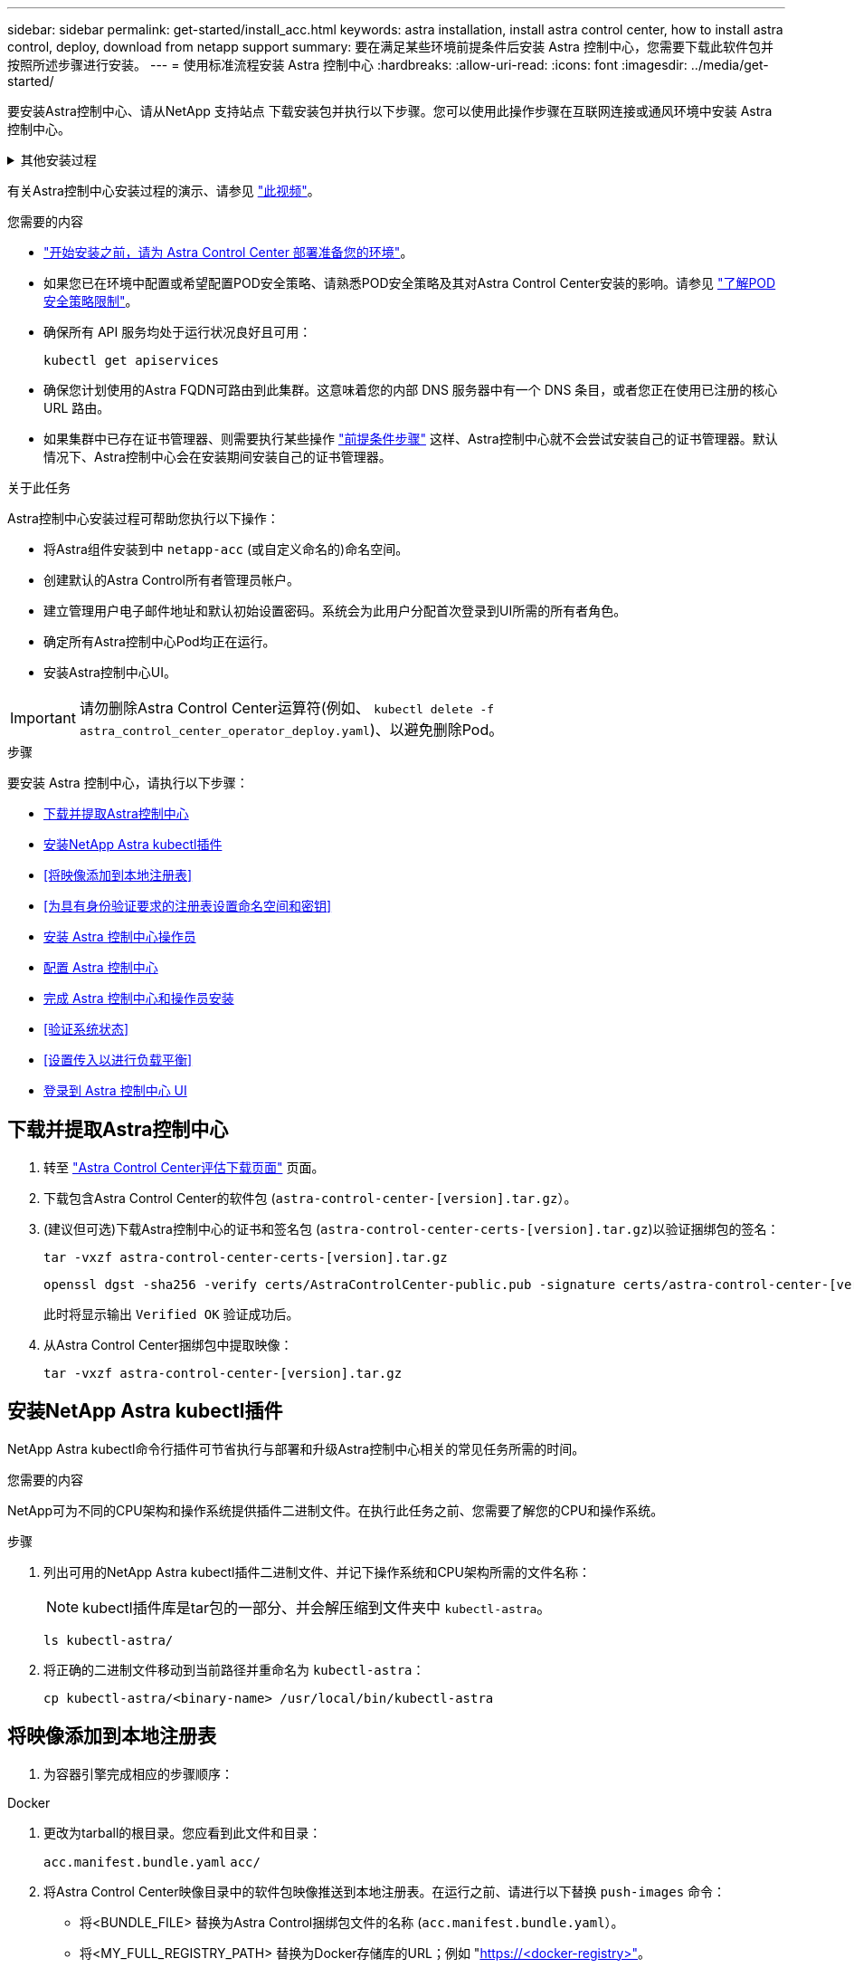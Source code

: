 ---
sidebar: sidebar 
permalink: get-started/install_acc.html 
keywords: astra installation, install astra control center, how to install astra control, deploy, download from netapp support 
summary: 要在满足某些环境前提条件后安装 Astra 控制中心，您需要下载此软件包并按照所述步骤进行安装。 
---
= 使用标准流程安装 Astra 控制中心
:hardbreaks:
:allow-uri-read: 
:icons: font
:imagesdir: ../media/get-started/


[role="lead"]
要安装Astra控制中心、请从NetApp 支持站点 下载安装包并执行以下步骤。您可以使用此操作步骤在互联网连接或通风环境中安装 Astra 控制中心。

.其他安装过程
[%collapsible]
====
* *使用RedHat OpenShift OperatorHub安装*：使用此 link:../get-started/acc_operatorhub_install.html["备用操作步骤"] 使用OperatorHub在OpenShift上安装Astra控制中心。
* *使用Cloud Volumes ONTAP 后端在公有 云中安装*：使用 link:../get-started/install_acc-cvo.html["这些过程"] 在带有Cloud Volumes ONTAP 存储后端的Amazon Web Services (AWS)、Google云平台(GCP)或Microsoft Azure中安装Astra控制中心。


====
有关Astra控制中心安装过程的演示、请参见 https://www.youtube.com/watch?v=eurMV80b0Ks&list=PLdXI3bZJEw7mJz13z7YdiGCS6gNQgV_aN&index=5["此视频"^]。

.您需要的内容
* link:requirements.html["开始安装之前，请为 Astra Control Center 部署准备您的环境"]。
* 如果您已在环境中配置或希望配置POD安全策略、请熟悉POD安全策略及其对Astra Control Center安装的影响。请参见 link:../concepts/understand-pod-security.html["了解POD安全策略限制"]。
* 确保所有 API 服务均处于运行状况良好且可用：
+
[source, console]
----
kubectl get apiservices
----
* 确保您计划使用的Astra FQDN可路由到此集群。这意味着您的内部 DNS 服务器中有一个 DNS 条目，或者您正在使用已注册的核心 URL 路由。
* 如果集群中已存在证书管理器、则需要执行某些操作 link:../get-started/cert-manager-prereqs.html["前提条件步骤"] 这样、Astra控制中心就不会尝试安装自己的证书管理器。默认情况下、Astra控制中心会在安装期间安装自己的证书管理器。


.关于此任务
Astra控制中心安装过程可帮助您执行以下操作：

* 将Astra组件安装到中 `netapp-acc` (或自定义命名的)命名空间。
* 创建默认的Astra Control所有者管理员帐户。
* 建立管理用户电子邮件地址和默认初始设置密码。系统会为此用户分配首次登录到UI所需的所有者角色。
* 确定所有Astra控制中心Pod均正在运行。
* 安装Astra控制中心UI。



IMPORTANT: 请勿删除Astra Control Center运算符(例如、 `kubectl delete -f astra_control_center_operator_deploy.yaml`)、以避免删除Pod。

.步骤
要安装 Astra 控制中心，请执行以下步骤：

* <<下载并提取Astra控制中心>>
* <<安装NetApp Astra kubectl插件>>
* <<将映像添加到本地注册表>>
* <<为具有身份验证要求的注册表设置命名空间和密钥>>
* <<安装 Astra 控制中心操作员>>
* <<配置 Astra 控制中心>>
* <<完成 Astra 控制中心和操作员安装>>
* <<验证系统状态>>
* <<设置传入以进行负载平衡>>
* <<登录到 Astra 控制中心 UI>>




== 下载并提取Astra控制中心

. 转至 https://mysupport.netapp.com/site/downloads/evaluation/astra-control-center["Astra Control Center评估下载页面"^] 页面。
. 下载包含Astra Control Center的软件包 (`astra-control-center-[version].tar.gz`）。
. (建议但可选)下载Astra控制中心的证书和签名包 (`astra-control-center-certs-[version].tar.gz`)以验证捆绑包的签名：
+
[source, console]
----
tar -vxzf astra-control-center-certs-[version].tar.gz
----
+
[source, console]
----
openssl dgst -sha256 -verify certs/AstraControlCenter-public.pub -signature certs/astra-control-center-[version].tar.gz.sig astra-control-center-[version].tar.gz
----
+
此时将显示输出 `Verified OK` 验证成功后。

. 从Astra Control Center捆绑包中提取映像：
+
[source, console]
----
tar -vxzf astra-control-center-[version].tar.gz
----




== 安装NetApp Astra kubectl插件

NetApp Astra kubectl命令行插件可节省执行与部署和升级Astra控制中心相关的常见任务所需的时间。

.您需要的内容
NetApp可为不同的CPU架构和操作系统提供插件二进制文件。在执行此任务之前、您需要了解您的CPU和操作系统。

.步骤
. 列出可用的NetApp Astra kubectl插件二进制文件、并记下操作系统和CPU架构所需的文件名称：
+

NOTE: kubectl插件库是tar包的一部分、并会解压缩到文件夹中 `kubectl-astra`。

+
[source, console]
----
ls kubectl-astra/
----
. 将正确的二进制文件移动到当前路径并重命名为 `kubectl-astra`：
+
[source, console]
----
cp kubectl-astra/<binary-name> /usr/local/bin/kubectl-astra
----




== 将映像添加到本地注册表

. 为容器引擎完成相应的步骤顺序：


[role="tabbed-block"]
====
.Docker
--
. 更改为tarball的根目录。您应看到此文件和目录：
+
`acc.manifest.bundle.yaml`
`acc/`

. 将Astra Control Center映像目录中的软件包映像推送到本地注册表。在运行之前、请进行以下替换 `push-images` 命令：
+
** 将<BUNDLE_FILE> 替换为Astra Control捆绑包文件的名称 (`acc.manifest.bundle.yaml`）。
** 将<MY_FULL_REGISTRY_PATH> 替换为Docker存储库的URL；例如 "https://<docker-registry>"[]。
** 将<MY_REGISTRY_USER> 替换为用户名。
** 将<MY_REGISTRY_TOKEN> 替换为注册表的授权令牌。
+
[source, console]
----
kubectl astra packages push-images -m <BUNDLE_FILE> -r <MY_FULL_REGISTRY_PATH> -u <MY_REGISTRY_USER> -p <MY_REGISTRY_TOKEN>
----




--
.Podman
--
. 更改为tarball的根目录。您应看到此文件和目录：
+
`acc.manifest.bundle.yaml`
`acc/`

. 登录到注册表：
+
[source, console]
----
podman login <YOUR_REGISTRY>
----
. 准备并运行以下针对您使用的Podman版本自定义的脚本之一。将<MY_FULL_REGISTRY_PATH> 替换为包含任何子目录的存储库的URL。
+
[source, subs="specialcharacters,quotes"]
----
*Podman 4*
----
+
[source, console]
----
export REGISTRY=<MY_FULL_REGISTRY_PATH>
export PACKAGENAME=acc
export PACKAGEVERSION=22.11.0-82
export DIRECTORYNAME=acc
for astraImageFile in $(ls ${DIRECTORYNAME}/images/*.tar) ; do
astraImage=$(podman load --input ${astraImageFile} | sed 's/Loaded image: //')
astraImageNoPath=$(echo ${astraImage} | sed 's:.*/::')
podman tag ${astraImageNoPath} ${REGISTRY}/netapp/astra/${PACKAGENAME}/${PACKAGEVERSION}/${astraImageNoPath}
podman push ${REGISTRY}/netapp/astra/${PACKAGENAME}/${PACKAGEVERSION}/${astraImageNoPath}
done
----
+
[source, subs="specialcharacters,quotes"]
----
*Podman 3*
----
+
[source, console]
----
export REGISTRY=<MY_FULL_REGISTRY_PATH>
export PACKAGENAME=acc
export PACKAGEVERSION=22.11.0-82
export DIRECTORYNAME=acc
for astraImageFile in $(ls ${DIRECTORYNAME}/images/*.tar) ; do
astraImage=$(podman load --input ${astraImageFile} | sed 's/Loaded image: //')
astraImageNoPath=$(echo ${astraImage} | sed 's:.*/::')
podman tag ${astraImageNoPath} ${REGISTRY}/netapp/astra/${PACKAGENAME}/${PACKAGEVERSION}/${astraImageNoPath}
podman push ${REGISTRY}/netapp/astra/${PACKAGENAME}/${PACKAGEVERSION}/${astraImageNoPath}
done
----
+

NOTE: 根据您的注册表配置、此脚本创建的映像路径应类似于以下内容： `https://netappdownloads.jfrog.io/docker-astra-control-prod/netapp/astra/acc/22.11.0-82/image:version`



--
====


== 为具有身份验证要求的注册表设置命名空间和密钥

. 导出Astra控制中心主机集群的KUBECONFIG：
+
[source, console]
----
export KUBECONFIG=[file path]
----
+

NOTE: 在完成安装之前、请确保您的KUBECONFIG指向要安装Astra控制中心的集群。KUBECONFIG只能包含一个上下文。

. 如果您使用的注册表需要身份验证，则需要执行以下操作：
+
.. 创建 `NetApp-Acc-operator` 命名空间：
+
[source, console]
----
kubectl create ns netapp-acc-operator
----
+
响应：

+
[listing]
----
namespace/netapp-acc-operator created
----
.. 为 `NetApp-Acc-operator` 命名空间创建一个密钥。添加 Docker 信息并运行以下命令：
+

NOTE: 占位符 `your_registry_path` 应与您先前上传的映像的位置匹配(例如、 `[Registry_URL]/netapp/astra/astracc/22.11.0-82`）。

+
[source, console]
----
kubectl create secret docker-registry astra-registry-cred -n netapp-acc-operator --docker-server=[your_registry_path] --docker-username=[username] --docker-password=[token]
----
+
响应示例：

+
[listing]
----
secret/astra-registry-cred created
----
+

NOTE: 如果在生成密钥后删除命名空间、请重新创建命名空间、然后重新生成命名空间的密钥。

.. 创建 `netapp-acc` (或自定义命名的)命名空间。
+
[source, console]
----
kubectl create ns [netapp-acc or custom namespace]
----
+
响应示例：

+
[listing]
----
namespace/netapp-acc created
----
.. 为创建密钥 `netapp-acc` (或自定义命名的)命名空间。添加 Docker 信息并运行以下命令：
+
[source, console]
----
kubectl create secret docker-registry astra-registry-cred -n [netapp-acc or custom namespace] --docker-server=[your_registry_path] --docker-username=[username] --docker-password=[token]
----
+
响应

+
[listing]
----
secret/astra-registry-cred created
----






== 安装 Astra 控制中心操作员

. 更改目录：
+
[source, console]
----
cd manifests
----
. 编辑 Astra 控制中心操作员部署 YAML （`Astra_control_center_operator_deploy.yaml` ）以参考您的本地注册表和机密。
+
[source, console]
----
vim astra_control_center_operator_deploy.yaml
----
+

NOTE: 以下步骤将提供一个标注的YAML示例。

+
.. 如果您使用的注册表需要身份验证，请将默认行 `imagePullSecs ： []` 替换为以下内容：
+
[source, console]
----
imagePullSecrets:
- name: astra-registry-cred
----
.. 更改 `[your_registry_path]` 。 `kube-rbac-proxy` 将映像推送到注册表路径中 <<将映像添加到本地注册表,上一步>>。
.. 更改 `[your_registry_path]` 。 `acc-operator-controller-manager` 将映像推送到注册表路径中 <<将映像添加到本地注册表,上一步>>。
+
[source, subs="specialcharacters,quotes"]
----
*astra_control_center_operator_deploy.yaml*
----
+
[listing, subs="+quotes"]
----
apiVersion: apps/v1
kind: Deployment
metadata:
  labels:
    control-plane: controller-manager
  name: acc-operator-controller-manager
  namespace: netapp-acc-operator
spec:
  replicas: 1
  selector:
    matchLabels:
      control-plane: controller-manager
  strategy:
    type: Recreate
  template:
    metadata:
      labels:
        control-plane: controller-manager
    spec:
      containers:
      - args:
        - --secure-listen-address=0.0.0.0:8443
        - --upstream=http://127.0.0.1:8080/
        - --logtostderr=true
        - --v=10
        *image: [your_registry_path]/kube-rbac-proxy:v4.8.0*
        name: kube-rbac-proxy
        ports:
        - containerPort: 8443
          name: https
      - args:
        - --health-probe-bind-address=:8081
        - --metrics-bind-address=127.0.0.1:8080
        - --leader-elect
        env:
        - name: ACCOP_LOG_LEVEL
          value: "2"
        - name: ACCOP_HELM_INSTALLTIMEOUT
          value: 5m
        *image: [your_registry_path]/acc-operator:[version x.y.z]*
        imagePullPolicy: IfNotPresent
        livenessProbe:
          httpGet:
            path: /healthz
            port: 8081
          initialDelaySeconds: 15
          periodSeconds: 20
        name: manager
        readinessProbe:
          httpGet:
            path: /readyz
            port: 8081
          initialDelaySeconds: 5
          periodSeconds: 10
        resources:
          limits:
            cpu: 300m
            memory: 750Mi
          requests:
            cpu: 100m
            memory: 75Mi
        securityContext:
          allowPrivilegeEscalation: false
      *imagePullSecrets: []*
      securityContext:
        runAsUser: 65532
      terminationGracePeriodSeconds: 10
----


. 安装 Astra 控制中心操作员：
+
[source, console]
----
kubectl apply -f astra_control_center_operator_deploy.yaml
----
+
响应示例：

+
[listing]
----
namespace/netapp-acc-operator created
customresourcedefinition.apiextensions.k8s.io/astracontrolcenters.astra.netapp.io created
role.rbac.authorization.k8s.io/acc-operator-leader-election-role created
clusterrole.rbac.authorization.k8s.io/acc-operator-manager-role created
clusterrole.rbac.authorization.k8s.io/acc-operator-metrics-reader created
clusterrole.rbac.authorization.k8s.io/acc-operator-proxy-role created
rolebinding.rbac.authorization.k8s.io/acc-operator-leader-election-rolebinding created
clusterrolebinding.rbac.authorization.k8s.io/acc-operator-manager-rolebinding created
clusterrolebinding.rbac.authorization.k8s.io/acc-operator-proxy-rolebinding created
configmap/acc-operator-manager-config created
service/acc-operator-controller-manager-metrics-service created
deployment.apps/acc-operator-controller-manager created
----
. 验证Pod是否正在运行：
+
[source, console]
----
kubectl get pods -n netapp-acc-operator
----




== 配置 Astra 控制中心

. 编辑Astra Control Center自定义资源(CR)文件 (`astra_control_center.yaml`)进行帐户、支持、注册表和其他必要配置：
+
[source, console]
----
vim astra_control_center.yaml
----
+

NOTE: 以下步骤将提供一个标注的YAML示例。

. 修改或确认以下设置：
+
.<code> 软件</code>
[%collapsible]
====
|===
| 正在设置 ... | 指导 | Type | 示例 


| `accountName` | 更改 `accountName` 字符串、表示要与Astra Control Center帐户关联的名称。只能有一个accountName。 | string | `Example` 
|===
====
+
.<code> 软件指南</code>
[%collapsible]
====
|===
| 正在设置 ... | 指导 | Type | 示例 


| `astraVersion` | 要部署的Astra控制中心版本。无需对此设置执行任何操作、因为此值将预先填充。 | string | `22.11.0-82` 
|===
====
+
.<code> sstraAddressCPU </code>
[%collapsible]
====
|===
| 正在设置 ... | 指导 | Type | 示例 


| `astraAddress` | 更改 `astraAddress` 指向要在浏览器中访问Astra控制中心的FQDN (建议)或IP地址的字符串。此地址用于定义如何在数据中心中找到Astra控制中心、并且与您在完成后从负载平衡器配置的FQDN或IP地址相同 link:requirements.html["Astra 控制中心要求"^]。注意：请勿使用 `http://` 或 `https://` 地址中。复制此 FQDN 以在中使用 <<登录到 Astra 控制中心 UI,后续步骤>>。 | string | `astra.example.com` 
|===
====
+
.<code> 软件</code>
[%collapsible]
====
您在本节中的选择将决定您是否要参与NetApp主动支持应用程序NetApp Active IQ 以及数据的发送位置。需要互联网连接(端口442)、所有支持数据均会匿名化。

|===
| 正在设置 ... | 使用 ... | 指导 | Type | 示例 


| `autoSupport.enrolled` | 两者之一 `enrolled` 或 `url` 必须选择字段 | 更改 `enrolled` 用于将AutoSupport 连接到 `false` 对于不具有Internet连接或保留的站点 `true` 对于已连接站点。的设置 `true` 允许将匿名数据发送给NetApp以供支持。默认选择为 `false` 和表示不会向NetApp发送任何支持数据。 | 布尔值 | `false` (此值为默认值) 


| `autoSupport.url` | 两者之一 `enrolled` 或 `url` 必须选择字段 | 此URL用于确定匿名数据的发送位置。 | string | `https://support.netapp.com/asupprod/post/1.0/postAsup` 
|===
====
+
.<code> 软件</code>
[%collapsible]
====
|===
| 正在设置 ... | 指导 | Type | 示例 


| `email` | 更改 `email` 字符串到默认的初始管理员地址。复制此电子邮件地址以在中使用 <<登录到 Astra 控制中心 UI,后续步骤>>。此电子邮件地址将用作初始帐户的用户名、用于登录到UI、并在Astra Control中收到事件通知。 | string | `admin@example.com` 
|===
====
+
.<code> 软件</code>
[%collapsible]
====
|===
| 正在设置 ... | 指导 | Type | 示例 


| `firstName` | 与Astra帐户关联的默认初始管理员的名字。首次登录后、此处使用的名称将显示在用户界面的标题中。 | string | `SRE` 
|===
====
+
.<code> 软件</code>
[%collapsible]
====
|===
| 正在设置 ... | 指导 | Type | 示例 


| `lastName` | 与Astra帐户关联的默认初始管理员的姓氏。首次登录后、此处使用的名称将显示在用户界面的标题中。 | string | `Admin` 
|===
====
+
.<code> 注册信息</code>
[%collapsible]
====
您在本节中的选择定义了托管Astra应用程序映像、Astra控制中心操作员和Astra控制中心Helm存储库的容器映像注册表。

|===
| 正在设置 ... | 使用 ... | 指导 | Type | 示例 


| `imageRegistry.name` | Required | 在中推送映像的映像注册表的名称 <<安装 Astra 控制中心操作员,上一步>>。请勿使用 `http://` 或 `https://` 注册表名称。 | string | `example.registry.com/astra` 


| `imageRegistry.secret` | 如果您为输入的字符串、则为必填项 `imageRegistry.name' requires a secret.

IMPORTANT: If you are using a registry that does not require authorization, you must delete this `secret` 行内 `imageRegistry` 否则安装将失败。 | 用于通过映像注册表进行身份验证的Kubernetes密钥的名称。 | string | `astra-registry-cred` 
|===
====
+
.<code> 软件</code>
[%collapsible]
====
|===
| 正在设置 ... | 指导 | Type | 示例 


| `storageClass` | 更改 `storageClass` 价值来自 `ontap-gold` 安装所需的其他Trident storageClass资源。运行命令 `kubectl get sc` 以确定已配置的现有存储类。必须在清单文件中输入一个基于Trident的存储类 (`astra-control-center-<version>.manifest`)、并将用于Astra PV。如果未设置、则会使用默认存储类。注意：如果配置了默认存储类、请确保它是唯一具有默认标注的存储类。 | string | `ontap-gold` 
|===
====
+
.<code> 软件中的最新策略</code> 软件
[%collapsible]
====
|===
| 正在设置 ... | 指导 | Type | 选项 


| `volumeReclaimPolicy` | 这将为Astra的PV设置回收策略。将此策略设置为 `Retain` 删除Astra后保留永久性卷。将此策略设置为 `Delete` 删除Astra后删除永久性卷。如果未设置此值、则会保留PV。 | string  a| 
** `Retain` (这是默认值)
** `Delete`


|===
====
+
.<code> 软件</code>
[%collapsible]
====
|===
| 正在设置 ... | 指导 | Type | 选项 


| `ingressType` | 请使用以下入口类型之一：*`Generic`* (`ingressType: "Generic"`)(默认)如果您正在使用另一个入口控制器或希望使用自己的入口控制器、请使用此选项。部署Astra控制中心后、您需要配置 link:../get-started/install_acc.html#set-up-ingress-for-load-balancing["入口控制器"^] 以使用URL公开Astra控制中心。*`AccTraefik`* (`ingressType: "AccTraefik"`)如果您不想配置入口控制器、请使用此选项。这将部署Astra控制中心 `traefik` 网关作为Kubernetes loadbalancer类型的服务。Astra控制中心使用类型为"loadbalancer"的服务 (`svc/traefik` )、并要求为其分配可访问的外部IP地址。如果您的环境允许使用负载平衡器、但您尚未配置一个平衡器、则可以使用MetalLB或其他外部服务负载平衡器为该服务分配外部IP地址。在内部 DNS 服务器配置中，您应将为 Astra 控制中心选择的 DNS 名称指向负载平衡的 IP 地址。注意：有关"loadbalancer"服务类型和入口的详细信息、请参见 link:../get-started/requirements.html["要求"^]。 | string  a| 
** `Generic` (这是默认值)
** `AccTraefik`


|===
====
+
.<code> StraSourcesScaleScaleScaleScaleScalaSnapScals </code>
[%collapsible]
====
|===
| 正在设置 ... | 指导 | Type | 选项 


| `astraResourcesScaler` | AstraControlCenter资源限制的扩展选项。默认情况下、Astra控制中心会进行部署、并为Astra中的大多数组件设置了资源请求。通过这种配置、Astra控制中心软件堆栈可以在应用程序负载和扩展性增加的环境中更好地运行。但是、在使用较小的开发或测试集群的情况下、CR字段为 `astraResourcesScalar` 可设置为 `Off`。此操作将禁用资源请求、并允许在较小的集群上部署。 | string  a| 
** `Default` (这是默认值)
** `Off`


|===
====
+
.<code> dexcidsdi </code>
[%collapsible]
====
您在本节中的选择决定了Astra控制中心应如何处理CRD。

|===
| 正在设置 ... | 指导 | Type | 示例 


| `crds.externalCertManager` | 如果使用外部证书管理器、请进行更改 `externalCertManager` to `true`。默认值 `false` 使Astra控制中心在安装期间安装自己的证书管理器CRD。CRD是集群范围的对象、安装它们可能会影响集群的其他部分。您可以使用此标志向Astra控制中心发出信号、指示这些CRD将由Astra控制中心以外的集群管理员安装和管理。 | 布尔值 | `False` (此值为默认值) 


| `crds.externalTraefik` | 默认情况下、Astra控制中心将安装所需的Traefik CRD。CRD是集群范围的对象、安装它们可能会影响集群的其他部分。您可以使用此标志向Astra控制中心发出信号、指示这些CRD将由Astra控制中心以外的集群管理员安装和管理。 | 布尔值 | `False` (此值为默认值) 
|===
====


[source, subs="specialcharacters,quotes"]
----
*astra_control_center.yaml*
----
[listing, subs="+quotes"]
----
apiVersion: astra.netapp.io/v1
kind: AstraControlCenter
metadata:
  name: astra
spec:
  accountName: "Example"
  astraVersion: "ASTRA_VERSION"
  astraAddress: "astra.example.com"
  autoSupport:
    enrolled: true
  email: "[admin@example.com]"
  firstName: "SRE"
  lastName: "Admin"
  imageRegistry:
    name: "[your_registry_path]"
    secret: "astra-registry-cred"
  storageClass: "ontap-gold"
  volumeReclaimPolicy: "Retain"
  ingressType: "Generic"
  astraResourcesScaler: "Default"
  additionalValues: {}
  crds:
    externalTraefik: false
    externalCertManager: false
----


== 完成 Astra 控制中心和操作员安装

. 如果您在上一步中尚未创建，请创建 `NetApp-Accc` （或自定义）命名空间：
+
[source, console]
----
kubectl create ns [netapp-acc or custom namespace]
----
+
响应示例：

+
[listing]
----
namespace/netapp-acc created
----
. 在 `NetApp-Accc` （或您的自定义）命名空间中安装 Astra Control Center ：
+
[source, console]
----
kubectl apply -f astra_control_center.yaml -n [netapp-acc or custom namespace]
----
+
响应示例：

+
[listing]
----
astracontrolcenter.astra.netapp.io/astra created
----




== 验证系统状态

您可以使用kubectl命令验证系统状态。如果您更喜欢使用 OpenShift ，则可以使用同等的 oc 命令执行验证步骤。

.步骤
. 验证是否已成功安装所有系统组件。
+
[source, console]
----
kubectl get pods -n [netapp-acc or custom namespace]
----
+
每个 POD 的状态应为 `running` 。部署系统 Pod 可能需要几分钟的时间。

+
.响应示例
[%collapsible]
====
[listing, subs="+quotes"]
----
NAME                                       READY   STATUS    RESTARTS        AGE
acc-helm-repo-76d8d845c9-ggds2             1/1     Running   0               14m
activity-6cc67ff9f4-z48mr                  1/1     Running   2 (8m32s ago)   9m
api-token-authentication-7s67v             1/1     Running   0               8m56s
api-token-authentication-bplb4             1/1     Running   0               8m56s
api-token-authentication-p2c9z             1/1     Running   0               8m56s
asup-6cdfbc6795-md8vn                      1/1     Running   0               9m14s
authentication-9477567db-8hnc9             1/1     Running   0               7m4s
bucketservice-f4dbdfcd6-wqzkw              1/1     Running   0               8m48s
cert-manager-bb756c7c4-wm2cv               1/1     Running   0               14m
cert-manager-cainjector-c9bb86786-8wrf5    1/1     Running   0               14m
cert-manager-webhook-dd465db99-j2w4x       1/1     Running   0               14m
certificates-68dff9cdd6-kcvml              1/1     Running   2 (8m43s ago)   9m2s
certificates-68dff9cdd6-rsnsb              1/1     Running   0               9m2s
cloud-extension-69d48c956c-2s8dt           1/1     Running   3 (8m43s ago)   9m24s
cloud-insights-service-7c4f48b978-7gvlh    1/1     Running   3 (8m50s ago)   9m28s
composite-compute-7d9ff5f68-nxbhl          1/1     Running   0               8m51s
composite-volume-57b4756d64-nl66d          1/1     Running   0               9m13s
credentials-6dbc55f89f-qpzff               1/1     Running   0               11m
entitlement-67bfb6d7-gl6kp                 1/1     Running   4 (8m33s ago)   9m38s
features-856cc4dccc-mxbdb                  1/1     Running   0               9m20s
fluent-bit-ds-4rtsp                        1/1     Running   0               6m54s
fluent-bit-ds-9rqll                        1/1     Running   0               6m54s
fluent-bit-ds-w5mp7                        1/1     Running   0               6m54s
graphql-server-7c7cc49776-jz2kn            1/1     Running   0               2m29s
identity-87c59c975-9jpnf                   1/1     Running   0               9m6s
influxdb2-0                                1/1     Running   0               13m
keycloak-operator-84ff6d59d4-qcnmc         1/1     Running   0               7m1s
krakend-cbf6c7df9-mdtzv                    1/1     Running   0               2m30s
license-5b888b78bf-plj6j                   1/1     Running   0               9m32s
login-ui-846b4664dd-fz8hv                  1/1     Running   0               2m24s
loki-0                                     1/1     Running   0               13m
metrics-facade-779cc9774-n26rw             1/1     Running   0               9m18s
monitoring-operator-974db78f-pkspq         2/2     Running   0               6m58s
nats-0                                     1/1     Running   0               13m
nats-1                                     1/1     Running   0               13m
nats-2                                     1/1     Running   0               13m
nautilus-7bdc7ddc54-49tfn                  1/1     Running   0               7m50s
nautilus-7bdc7ddc54-cwc79                  1/1     Running   0               9m36s
openapi-5584ff9f46-gbrdj                   1/1     Running   0               9m17s
openapi-5584ff9f46-z9mzk                   1/1     Running   0               9m17s
packages-bfc58cc98-lpxq9                   1/1     Running   0               8m58s
polaris-consul-consul-server-0             1/1     Running   0               13m
polaris-consul-consul-server-1             1/1     Running   0               13m
polaris-consul-consul-server-2             1/1     Running   0               13m
polaris-keycloak-0                         1/1     Running   3 (6m15s ago)   6m56s
polaris-keycloak-1                         1/1     Running   0               4m22s
polaris-keycloak-2                         1/1     Running   0               3m41s
polaris-keycloak-db-0                      1/1     Running   0               6m56s
polaris-keycloak-db-1                      1/1     Running   0               4m23s
polaris-keycloak-db-2                      1/1     Running   0               3m36s
polaris-mongodb-0                          2/2     Running   0               13m
polaris-mongodb-1                          2/2     Running   0               13m
polaris-mongodb-2                          2/2     Running   0               12m
polaris-ui-5ccff47897-8rzgh                1/1     Running   0               2m33s
polaris-vault-0                            1/1     Running   0               13m
polaris-vault-1                            1/1     Running   0               13m
polaris-vault-2                            1/1     Running   0               13m
public-metrics-6cb7bfc49b-p54xm            1/1     Running   1 (8m29s ago)   9m31s
storage-backend-metrics-5c77994586-kjn48   1/1     Running   0               8m52s
storage-provider-769fdc858c-62w54          1/1     Running   0               8m54s
task-service-9ffc484c5-kx9f4               1/1     Running   3 (8m44s ago)   9m34s
telegraf-ds-bphb9                          1/1     Running   0               6m54s
telegraf-ds-rtsm2                          1/1     Running   0               6m54s
telegraf-ds-s9h5h                          1/1     Running   0               6m54s
telegraf-rs-lbpv7                          1/1     Running   0               6m54s
telemetry-service-57cfb998db-zjx78         1/1     Running   1 (8m40s ago)   9m26s
tenancy-5d5dfbcf9f-vmbxh                   1/1     Running   0               9m5s
traefik-7b87c4c474-jmgp2                   1/1     Running   0               2m24s
traefik-7b87c4c474-t9k8x                   1/1     Running   0               2m24s
trident-svc-c78f5b6bd-nwdsq                1/1     Running   0               9m22s
vault-controller-55bbc96668-c6425          1/1     Running   0               11m
vault-controller-55bbc96668-lq9n9          1/1     Running   0               11m
vault-controller-55bbc96668-rfkgg          1/1     Running   0               11m
----
====
. （可选）为确保安装完成，您可以使用以下命令查看 `Acc-operator` 日志。
+
[source, console]
----
kubectl logs deploy/acc-operator-controller-manager -n netapp-acc-operator -c manager -f
----
+

NOTE: `accHost` 集群注册是最后一项操作、如果失败、发生原因 部署不会失败。如果日志中指示的集群注册失败、您可以尝试通过重新注册 link:../get-started/setup_overview.html#add-cluster["在UI中添加集群工作流"] 或 API 。

. 在所有Pod运行时、验证安装是否成功 (`READY` 为 `True`)并获取登录到Astra控制中心时要使用的初始设置密码：
+
[source, console]
----
kubectl get AstraControlCenter -n [netapp-acc or custom namespace]
----
+
响应：

+
[listing]
----
NAME    UUID                                  VERSION     ADDRESS         READY
astra   9aa5fdae-4214-4cb7-9976-5d8b4c0ce27f  22.11.0-82  10.111.111.111  True
----
+

IMPORTANT: 复制UUID值。密码为 `Acc-` ，后跟 UUID 值（`Acc-UUID` 或在此示例中为 `Acc-9aa5fdae-4214-4cb7-9976-5d8b4c0ce27f` ）。





== 设置传入以进行负载平衡

您可以设置一个Kubernetes入口控制器、用于管理对服务的外部访问。如果您使用的是默认值、则以下过程提供了入口控制器的设置示例 `ingressType: "Generic"` 在Astra Control Center自定义资源中 (`astra_control_center.yaml`）。如果指定、则不需要使用此操作步骤 `ingressType: "AccTraefik"` 在Astra Control Center自定义资源中 (`astra_control_center.yaml`）。

部署 Astra 控制中心后，您需要配置入口控制器，以便使用 URL 公开 Astra 控制中心。

设置步骤因所使用的入口控制器类型而异。Astra控制中心支持多种传入控制器类型。这些设置过程提供了以下传入控制器类型的示例步骤：

* Istio入口
* nginx 入口控制器
* OpenShift 入口控制器


.您需要的内容
* 所需 https://kubernetes.io/docs/concepts/services-networking/ingress-controllers/["入口控制器"] 应已部署。
* 。 https://kubernetes.io/docs/concepts/services-networking/ingress/#ingress-class["入口类"] 应已创建与入口控制器对应的。


.Istio入口的步骤
. 配置Istio入口。
+

NOTE: 此操作步骤 假定使用"默认"配置文件部署Istio。

. 为传入网关收集或创建所需的证书和专用密钥文件。
+
您可以使用CA签名或自签名证书。公用名必须为Astra地址(FQDN)。

+
命令示例：

+
[source, console]
----
openssl req -x509 -nodes -days 365 -newkey rsa:2048 -keyout tls.key -out tls.crt
----
. 创建密钥 `tls secret name` 类型 `kubernetes.io/tls` 中的TLS专用密钥和证书 `istio-system namespace` 如TLS机密中所述。
+
命令示例：

+
[source, console]
----
kubectl create secret tls [tls secret name] --key="tls.key" --cert="tls.crt" -n istio-system
----
+

TIP: 密钥名称应与`istio-Infile.yaml`文件中提供的`spec.tls.secretName`匹配。

. 在中部署入站资源 `netapp-acc` (或自定义命名的)命名空间 (`istio-Ingress.yaml` 在此示例中使用)：
+
[listing]
----
apiVersion: networking.k8s.io/v1
kind: IngressClass
metadata:
  name: istio
spec:
  controller: istio.io/ingress-controller
---
apiVersion: networking.k8s.io/v1
kind: Ingress
metadata:
  name: ingress
  namespace: [netapp-acc or custom namespace]
spec:
  ingressClassName: istio
  tls:
  - hosts:
    - <ACC address>
    secretName: [tls secret name]
  rules:
  - host: [ACC address]
    http:
      paths:
      - path: /
        pathType: Prefix
        backend:
          service:
            name: traefik
            port:
              number: 80
----
. 应用更改：
+
[source, console]
----
kubectl apply -f istio-Ingress.yaml
----
. 检查入口状态：
+
[source, console]
----
kubectl get ingress -n [netapp-acc or custom namespace]
----
+
响应：

+
[listing]
----
NAME    CLASS HOSTS             ADDRESS         PORTS   AGE
ingress istio astra.example.com 172.16.103.248  80, 443 1h
----
. <<配置 Astra 控制中心,完成Astra控制中心安装>>。


.nginx 入口控制器的步骤
. 创建类型的密钥 `kubernetes.io/tls` 中的TLS专用密钥和证书 `netapp-acc` (或自定义命名的)命名空间、如中所述 https://kubernetes.io/docs/concepts/configuration/secret/#tls-secrets["TLS 密钥"]。
. 在中部署传入资源 `netapp-acc` (或自定义命名的)命名空间 (`nginx-Ingress.yaml` 在此示例中使用)：
+
[source, yaml]
----
apiVersion: networking.k8s.io/v1
kind: Ingress
metadata:
  name: netapp-acc-ingress
  namespace: [netapp-acc or custom namespace]
spec:
  ingressClassName: [class name for nginx controller]
  tls:
  - hosts:
    - <ACC address>
    secretName: [tls secret name]
  rules:
  - host: <ACC address>
    http:
      paths:
        - path:
          backend:
            service:
              name: traefik
              port:
                number: 80
          pathType: ImplementationSpecific
----
. 应用更改：
+
[source, console]
----
kubectl apply -f nginx-Ingress.yaml
----



WARNING: NetApp建议将nginx控制器安装为部署、而不是安装 `daemonSet`。

.OpenShift 入口控制器的步骤
. 获取证书并获取密钥，证书和 CA 文件，以供 OpenShift 路由使用。
. 创建 OpenShift 路由：
+
[source, console]
----
oc create route edge --service=traefik --port=web -n [netapp-acc or custom namespace] --insecure-policy=Redirect --hostname=<ACC address> --cert=cert.pem --key=key.pem
----




== 登录到 Astra 控制中心 UI

安装 Astra 控制中心后，您将更改默认管理员的密码并登录到 Astra 控制中心 UI 信息板。

.步骤
. 在浏览器中、输入FQDN (包括 `https://` 前缀) `astraAddress` 在中 `astra_control_center.yaml` CR时间 <<配置 Astra 控制中心,您安装了 Astra 控制中心>>。
. 如果出现提示、请接受自签名证书。
+

NOTE: 您可以在登录后创建自定义证书。

. 在Astra Control Center登录页面上、输入您用于的值 `email` 在中 `astra_control_center.yaml` CR时间 <<配置 Astra 控制中心,您安装了 Astra 控制中心>>、后跟初始设置密码 (`ACC-[UUID]`）。
+

NOTE: 如果您输入的密码三次不正确，管理员帐户将锁定 15 分钟。

. 选择 * 登录 * 。
. 根据提示更改密码。
+

NOTE: 如果这是您第一次登录、但您忘记了密码、并且尚未创建任何其他管理用户帐户、请联系 https://mysupport.netapp.com/site/["NetApp 支持"] 以获得密码恢复帮助。

. （可选）删除现有自签名 TLS 证书并将其替换为 link:../get-started/add-custom-tls-certificate.html["由证书颁发机构（ CA ）签名的自定义 TLS 证书"]。




== 对安装进行故障排除

如果任何服务处于 `Error` 状态，您可以检查日志。查找 400 到 500 范围内的 API 响应代码。这些信息表示发生故障的位置。

.步骤
. 要检查 Astra 控制中心操作员日志，请输入以下内容：
+
[source, console]
----
kubectl logs deploy/acc-operator-controller-manager -n netapp-acc-operator -c manager -f
----




== 下一步行动

* (可选)根据您的环境、完成安装后操作 link:configure-after-install.html["配置步骤"]。
* 执行以完成部署 link:setup_overview.html["设置任务"]。

